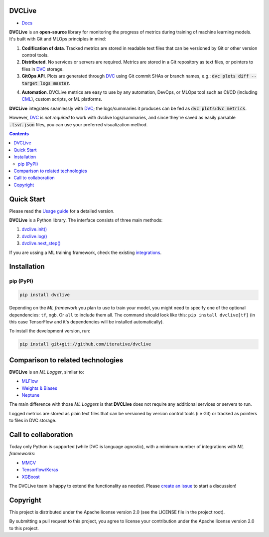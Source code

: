 DVCLive
=======

• `Docs <https://dvc.org/doc/dvclive>`_

|CI| |Coverage| |Donate|

|PyPI|

**DVCLive** is an **open-source** library for monitoring the progress of metrics during training of machine learning models. It's built with Git and MLOps principles in mind:

1. **Codification of data**. Tracked metrics are stored in readable text files that can be versioned by Git or other version control tools.
2. **Distributed**. No services or servers are required. Metrics are stored in a Git repository as text files, or pointers to files in `DVC <https://dvc.org>`_ storage.
3. **GitOps API**. Plots are generated through `DVC <https://dvc.org>`_ using Git commit SHAs or branch names, e.g.: :code:`dvc plots diff --target logs master`.

.. image:: https://dvc.org/static/cdc4ec4dabed1d7de6b8606667ebfc83/9da93/dvclive-diff-html.png

4. **Automation**. DVCLive metrics are easy to use by any automation, DevOps, or MLOps tool such as CI/CD (including `CML <https://cml.dev>`_), custom scripts, or ML platforms.

**DVCLive** integrates seamlessly with `DVC <https://dvc.org>`_; the logs/summaries it produces can be fed as :code:`dvc plots`/:code:`dvc metrics`. 

However, `DVC <https://dvc.org>`_ is *not required* to work with dvclive logs/summaries, and since they're saved as easily parsable :code:`.tsv`/:code:`.json` files, you can use your preferred visualization method.

.. contents:: **Contents**
  :backlinks: none

Quick Start
===========

Please read the `Usage guide <https://dvc.org/doc/dvclive/usage>`_ for a detailed version.

**DVCLive** is a Python library. The interface consists of three main methods:

1. `dvclive.init() <https://dvc.org/doc/dvclive/api-reference/init>`_
2. `dvclive.log() <https://dvc.org/doc/dvclive/api-reference/log>`_ 
3. `dvclive.next_step() <https://dvc.org/doc/dvclive/api-reference/next_step>`_

If you are ussing a ML training framework, check the existing integrations_.

Installation
============

pip (PyPI)
----------

|PyPI|

.. code-block:: bash

   pip install dvclive

Depending on the *ML framework* you plan to use to train your model, you might need to specify
one of the optional dependencies: ``tf``, ``xgb``. Or ``all`` to include them all.
The command should look like this: ``pip install dvclive[tf]`` (in this case TensorFlow and it's dependencies
will be installed automatically).

To install the development version, run:

.. code-block:: bash

   pip install git+git://github.com/iterative/dvclive

Comparison to related technologies
==================================

**DVCLive** is an *ML Logger*, similar to:

- `MLFlow <https://mlflow.org/>`_
- `Weights & Biases <https://wandb.ai/site>`_
- `Neptune <https://neptune.ai/>`_ 

The main difference with those *ML Loggers* is that **DVCLive** does not require any additional services or servers to run. 

Logged metrics are stored as plain text files that can be versioned by version control tools (i.e Git) or tracked as pointers to files in DVC storage. 

.. _integrations:

Call to collaboration
=====================

Today only Python is supported (while DVC is language agnostic), with a minimum number of integrations with *ML frameworks*:

- `MMCV <https://github.com/iterative/dvclive/blob/master/dvclive/mmcv.py>`_
- `Tensorflow/Keras <https://github.com/iterative/dvclive/blob/master/dvclive/keras.py>`_
- `XGBoost <https://github.com/iterative/dvclive/blob/master/dvclive/xgb.py>`_ 

The DVCLive team is happy to extend the functionality as needed. Please `create an issue <https://github.com/iterative/dvclive/issues>`_ to start a discussion!

Copyright
=========

This project is distributed under the Apache license version 2.0 (see the LICENSE file in the project root).

By submitting a pull request to this project, you agree to license your contribution under the Apache license version
2.0 to this project.

.. |CI| image:: https://github.com/iterative/dvclive/workflows/tests/badge.svg
   :target: https://github.com/iterative/dvclive/actions
   :alt: GHA Tests

.. |Coverage| image:: https://codecov.io/gh/iterative/dvclive/branch/master/graph/badge.svg
   :target: https://codecov.io/gh/iterative/dvclive
   :alt: Codecov

.. |Donate| image:: https://img.shields.io/badge/patreon-donate-green.svg?logo=patreon
   :target: https://www.patreon.com/DVCorg/overview
   :alt: Donate

.. |PyPI| image:: https://img.shields.io/pypi/v/dvclive.svg?label=pip&logo=PyPI&logoColor=white
   :target: https://pypi.org/project/dvclive
   :alt: PyPI
